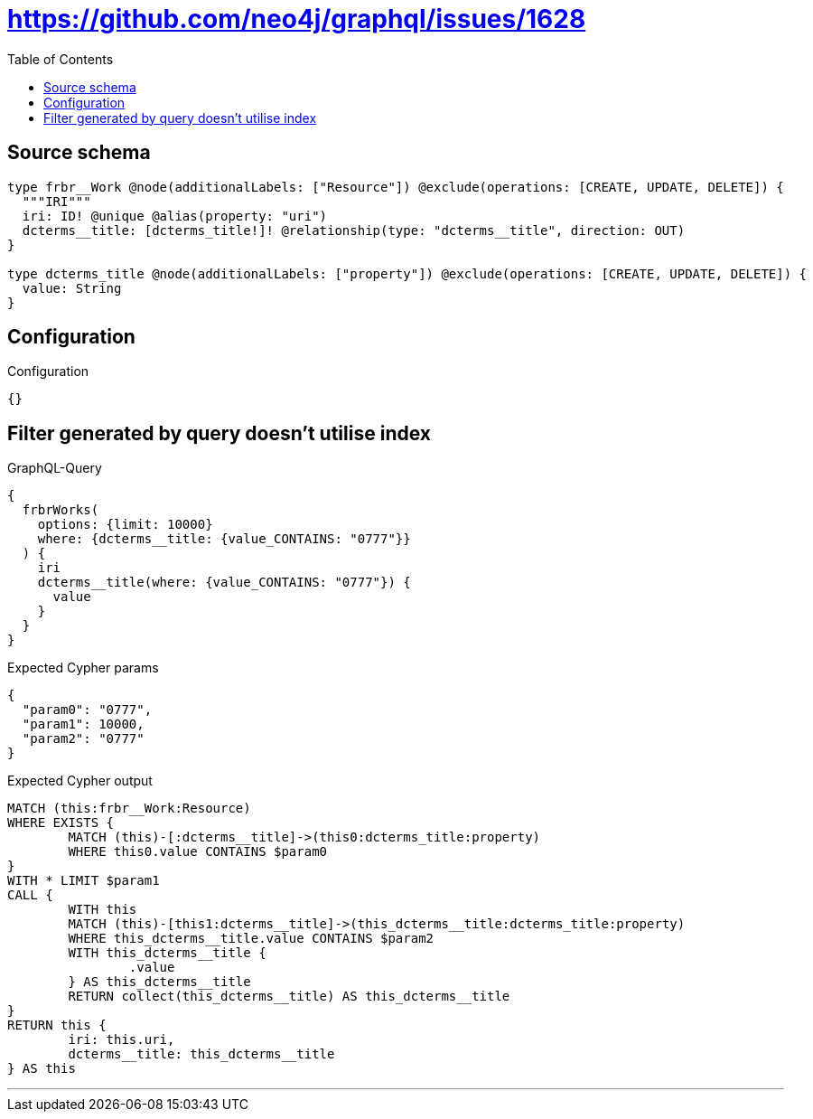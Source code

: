 :toc:

= https://github.com/neo4j/graphql/issues/1628

== Source schema

[source,graphql,schema=true]
----
type frbr__Work @node(additionalLabels: ["Resource"]) @exclude(operations: [CREATE, UPDATE, DELETE]) {
  """IRI"""
  iri: ID! @unique @alias(property: "uri")
  dcterms__title: [dcterms_title!]! @relationship(type: "dcterms__title", direction: OUT)
}

type dcterms_title @node(additionalLabels: ["property"]) @exclude(operations: [CREATE, UPDATE, DELETE]) {
  value: String
}
----

== Configuration

.Configuration
[source,json,schema-config=true]
----
{}
----
== Filter generated by query doesn't utilise index

.GraphQL-Query
[source,graphql]
----
{
  frbrWorks(
    options: {limit: 10000}
    where: {dcterms__title: {value_CONTAINS: "0777"}}
  ) {
    iri
    dcterms__title(where: {value_CONTAINS: "0777"}) {
      value
    }
  }
}
----

.Expected Cypher params
[source,json]
----
{
  "param0": "0777",
  "param1": 10000,
  "param2": "0777"
}
----

.Expected Cypher output
[source,cypher]
----
MATCH (this:frbr__Work:Resource)
WHERE EXISTS {
	MATCH (this)-[:dcterms__title]->(this0:dcterms_title:property)
	WHERE this0.value CONTAINS $param0
}
WITH * LIMIT $param1
CALL {
	WITH this
	MATCH (this)-[this1:dcterms__title]->(this_dcterms__title:dcterms_title:property)
	WHERE this_dcterms__title.value CONTAINS $param2
	WITH this_dcterms__title {
		.value
	} AS this_dcterms__title
	RETURN collect(this_dcterms__title) AS this_dcterms__title
}
RETURN this {
	iri: this.uri,
	dcterms__title: this_dcterms__title
} AS this
----

'''

